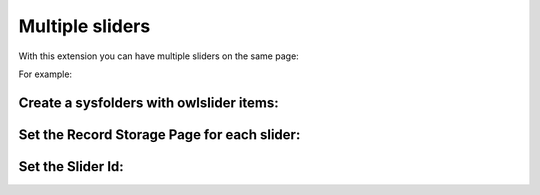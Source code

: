 ﻿
.. ==================================================
.. FOR YOUR INFORMATION
.. --------------------------------------------------
.. -*- coding: utf-8 -*- with BOM.

.. ==================================================
.. DEFINE SOME TEXTROLES
.. --------------------------------------------------
.. role::   underline
.. role::   typoscript(code)
.. role::   ts(typoscript)
   :class:  typoscript
.. role::   php(code)


Multiple sliders
----------------
With this extension you can have multiple sliders on the same page:

For example:

.. image:: ../../Images/Multipage_Sliders.png

.. image:: ../../Images/Multipage_SlidersFrontend.png

Create a sysfolders with owlslider items:
""""""""""""""""""""""""""""""""""""""""""

.. image:: ../../Images/Multipage_sysfolder.png



Set the Record Storage Page for each slider:
"""""""""""""""""""""""""""""""""""""""""""""

.. image:: ../../Images/Multipage_RecordStorage.png



Set the Slider Id:
""""""""""""""""""

.. image:: ../../Images/Multipage_sliderID.png
